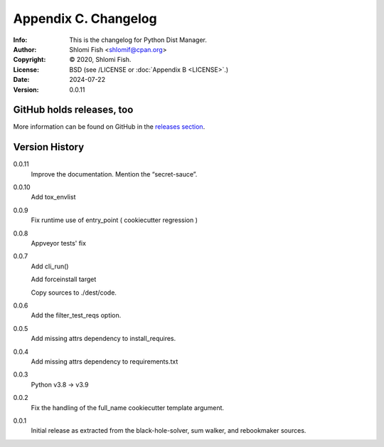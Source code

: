 =====================
Appendix C. Changelog
=====================
:Info: This is the changelog for Python Dist Manager.
:Author: Shlomi Fish <shlomif@cpan.org>
:Copyright: © 2020, Shlomi Fish.
:License: BSD (see /LICENSE or :doc:`Appendix B <LICENSE>`.)
:Date: 2024-07-22
:Version: 0.0.11

.. index:: CHANGELOG

GitHub holds releases, too
==========================

More information can be found on GitHub in the `releases section
<https://github.com/shlomif/pydistman/releases>`_.

Version History
===============

0.0.11
    Improve the documentation. Mention the “secret-sauce”.

0.0.10
    Add tox_envlist

0.0.9
    Fix runtime use of entry_point ( cookiecutter regression )

0.0.8
    Appveyor tests' fix

0.0.7
    Add cli_run()

    Add forceinstall target

    Copy sources to ./dest/code.

0.0.6
    Add the filter_test_reqs option.

0.0.5
    Add missing attrs dependency to install_requires.

0.0.4
    Add missing attrs dependency to requirements.txt

0.0.3
    Python v3.8 -> v3.9

0.0.2
    Fix the handling of the full_name cookiecutter template argument.

0.0.1
    Initial release as extracted from the black-hole-solver, sum walker,
    and rebookmaker sources.
